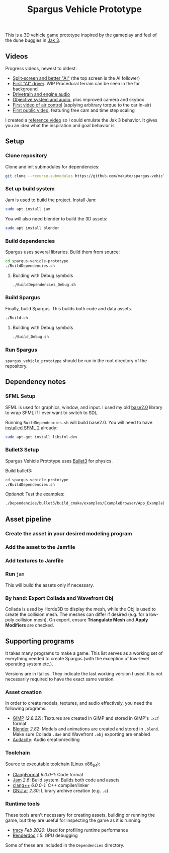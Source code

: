 #+TITLE: Spargus Vehicle Prototype

This is a 3D vehicle game prototype inspired by the gameplay and feel of the dune buggies in [[https://en.wikipedia.org/wiki/Jak_3][Jak 3]].

** Videos
Progress videos, newest to oldest:
- [[https://www.youtube.com/watch?v=c43dq7xYvuA][Split-screen and better "AI"]] (the top screen is the AI follower)
- [[https://www.youtube.com/watch?v=LXAsL04EPDY][First "AI" driver]]. WIP Procedural terrain can be seen in the far background
- [[https://www.youtube.com/watch?v=JNJRJw6R5xY][Drivetrain and engine audio]]
- [[https://www.youtube.com/watch?v=bCw-OMBP5XU][Objective system and audio]], plus improved camera and skybox
- [[https://www.youtube.com/watch?v=QOJyhaOVrkg][First video of air control]] (applying arbitrary torque to the car in-air)
- [[https://youtu.be/HvuRNYoSGKU][First public video]], featuring free cam and time step scaling

I created a [[https://www.youtube.com/watch?v=sUenByjCijM][reference video]] so I could emulate the Jak 3 behavior. It gives you an idea what the inspiration and goal behavior is

** Setup
*** Clone repository
Clone and init submodules for dependencies:

#+BEGIN_SRC sh
git clone --recurse-submodules https://github.com/makuto/spargus-vehicle-prototype
#+END_SRC

*** Set up build system
Jam is used to build the project. Install Jam:

#+BEGIN_SRC sh
sudo apt install jam
#+END_SRC

You will also need blender to build the 3D assets:
#+BEGIN_SRC sh
sudo apt install blender
#+END_SRC

*** Build dependencies
Spargus uses several libraries. Build them from source:

#+BEGIN_SRC sh
cd spargus-vehicle-prototype
./BuildDependencies.sh
#+END_SRC

**** Building with Debug symbols

#+BEGIN_SRC sh
./BuildDependencies_Debug.sh
#+END_SRC
*** Build Spargus
Finally, build Spargus. This builds both code and data assets.

#+BEGIN_SRC sh
./Build.sh
#+END_SRC

**** Building with Debug symbols

#+BEGIN_SRC sh
./Build_Debug.sh
#+END_SRC

*** Run Spargus
~spargus_vehicle_prototype~ should be run in the root directory of the repository.
** Dependency notes
*** SFML Setup
SFML is used for graphics, window, and input. I used my old [[https://github.com/makuto/base2.0][base2.0]] library to wrap SFML if I ever want to switch to SDL.

Running ~BuildDependencies.sh~ will build base2.0. You will need to have [[https://www.sfml-dev.org/tutorials/2.5/start-linux.php][installed SFML 2]] already:

#+BEGIN_SRC sh
sudo apt-get install libsfml-dev
#+END_SRC

*** Bullet3 Setup
Spargus Vehicle Prototype uses [[https://github.com/bulletphysics/bullet3][Bullet3]] for physics.

Build bullet3:
#+BEGIN_SRC sh
cd spargus-vehicle-prototype
./BuildDependencies.sh
#+END_SRC

/Optional:/ Test the examples:

#+BEGIN_SRC sh
./Dependencies/bullet3/build_cmake/examples/ExampleBrowser/App_ExampleBrowser
#+END_SRC
** Asset pipeline
*** Create the asset in your desired modeling program
*** Add the asset to the Jamfile
*** Add textures to Jamfile
*** Run ~jam~
This will build the assets only if necessary.
*** By hand: Export Collada and Wavefront Obj
Collada is used by Horde3D to display the mesh, while the Obj is used to create the collision mesh. The meshes can differ if desired (e.g. for a low-poly collision mesh).
On export, ensure *Triangulate Mesh* and *Apply Modifiers* are checked.

** Supporting programs
It takes many programs to make a game. This list serves as a working set of everything needed to create Spargus (with the exception of low-level operating system etc.).

Versions are in Italics. They indicate the last working version I used. It is not necessarily required to have the exact same version.

*** Asset creation
In order to create models, textures, and audio effectively, you need the following programs:

- [[https://www.gimp.org/][GIMP]] /(2.8.22)/: Textures are created in GIMP and stored in GIMP's ~.xcf~ format
- [[https://www.blender.org/][Blender]] /2.82/: Models and animations are created and stored in ~.blend~. Make sure Collada ~.dae~ and Wavefront ~.obj~ exporting are enabled
- [[https://www.audacityteam.org/][Audacity]]: Audio creation/editing
*** Toolchain
Source to executable toolchain (Linux x86_64):

- [[https://clang.llvm.org/docs/ClangFormat.html][ClangFormat]] /6.0.0-1/: Code format
- [[https://swarm.workshop.perforce.com/projects/perforce_software-jam/][Jam]] /2.6/: Build system. Builds both code and assets
- [[https://clang.llvm.org/][clang++]] /6.0.0-1/: C++ compiler/linker
- [[https://ftp.gnu.org/old-gnu/Manuals/binutils-2.12/html_chapter/binutils_1.html][GNU ar]] /2.30/: Library archive creation (e.g. ~.a~)

*** Runtime tools
These tools aren't necessary for creating assets, building or running the game, but they are useful for inspecting the game as it is running.

- [[https://bitbucket.org/wolfpld/tracy/src][tracy]] /Feb 2020/: Used for profiling runtime performance
- [[https://renderdoc.org/][Renderdoc]] /1.5/: GPU debugging

Some of these are included in the ~Dependencies~ directory.

